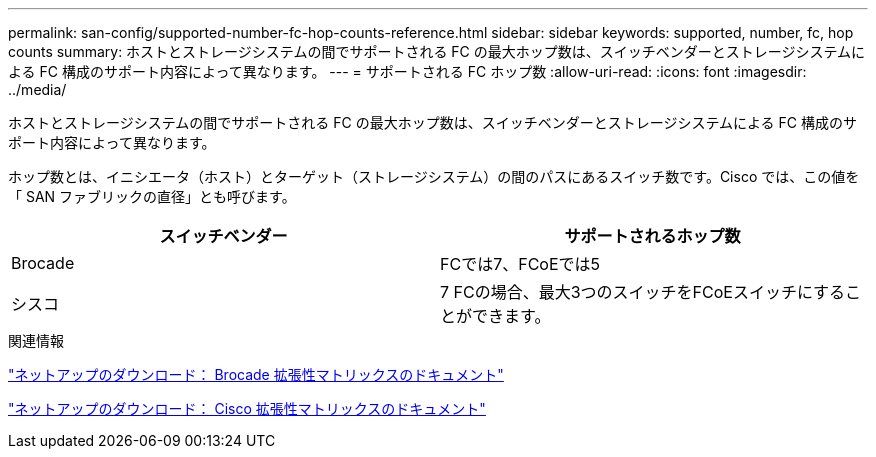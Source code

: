 ---
permalink: san-config/supported-number-fc-hop-counts-reference.html 
sidebar: sidebar 
keywords: supported, number, fc, hop counts 
summary: ホストとストレージシステムの間でサポートされる FC の最大ホップ数は、スイッチベンダーとストレージシステムによる FC 構成のサポート内容によって異なります。 
---
= サポートされる FC ホップ数
:allow-uri-read: 
:icons: font
:imagesdir: ../media/


[role="lead"]
ホストとストレージシステムの間でサポートされる FC の最大ホップ数は、スイッチベンダーとストレージシステムによる FC 構成のサポート内容によって異なります。

ホップ数とは、イニシエータ（ホスト）とターゲット（ストレージシステム）の間のパスにあるスイッチ数です。Cisco では、この値を「 SAN ファブリックの直径」とも呼びます。

[cols="2*"]
|===
| スイッチベンダー | サポートされるホップ数 


 a| 
Brocade
 a| 
FCでは7、FCoEでは5



 a| 
シスコ
 a| 
7 FCの場合、最大3つのスイッチをFCoEスイッチにすることができます。

|===
.関連情報
http://mysupport.netapp.com/NOW/download/software/sanswitch/fcp/Brocade/san_download.shtml#scale["ネットアップのダウンロード： Brocade 拡張性マトリックスのドキュメント"^]

http://mysupport.netapp.com/NOW/download/software/sanswitch/fcp/Cisco/download.shtml#scale["ネットアップのダウンロード： Cisco 拡張性マトリックスのドキュメント"^]
